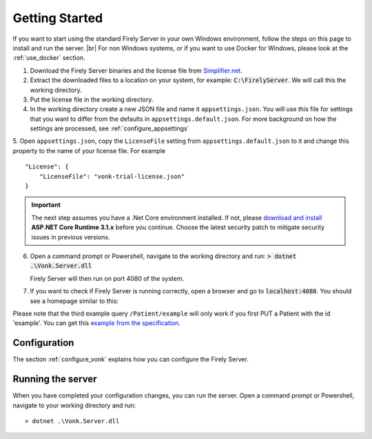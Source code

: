 .. _vonk_getting_started:

===============
Getting Started
===============

If you want to start using the standard Firely Server in your own Windows environment, follow the steps on this page to install
and run the server. |br|
For non Windows systems, or if you want to use Docker for Windows, please look at the :ref:`use_docker` section.

1.	Download the Firely Server binaries and the license file from `Simplifier.net <https://simplifier.net/vonk>`_.
	
2.	Extract the downloaded files to a location on your system, for example: :code:`C:\FirelyServer`. We will call this the 
	working directory.

3.	Put the license file in the working directory.

4.	In the working directory create a new JSON file and name it ``appsettings.json``. 
	You will use this file for settings that you want to differ from the defaults in ``appsettings.default.json``.
	For more background on how the settings are processed, see :ref:`configure_appsettings`

5.	Open ``appsettings.json``, copy the ``LicenseFile`` setting from ``appsettings.default.json`` to it and change this property to the name of your license file. For example
::

    "License": {
        "LicenseFile": "vonk-trial-license.json"
    }

.. important:: 
	
	The next step assumes you have a .Net Core environment installed. If not, please 
	`download and install <https://dotnet.microsoft.com/download/dotnet-core/3.1>`_ **ASP.NET Core Runtime 3.1.x** before you continue.
	Choose the latest security patch to mitigate security issues in previous versions.

6.	Open a command prompt or Powershell, navigate to the working directory and run:
	:code:`> dotnet .\Vonk.Server.dll`

	Firely Server will then run on port 4080 of the system.
	
7.	If you want to check if Firely Server is running correctly, open a browser and go to :code:`localhost:4080`.
	You should see a homepage similar to this:
   
.. image:: ./images/localhost_home.png
  :align: center

Please note that the third example query ``/Patient/example`` will only work if you first PUT a Patient with the id 'example'.
You can get this `example from the specification <http://www.hl7.org/implement/standards/fhir/patient-example.json>`_.

Configuration
-------------

The section :ref:`configure_vonk` explains how you can configure the Firely Server.

.. _vonk_run:

Running the server
------------------

When you have completed your configuration changes, you can run the server.
Open a command prompt or Powershell, navigate to your working directory and run:
::

	> dotnet .\Vonk.Server.dll


.. |br| raw:: html

   <br />
